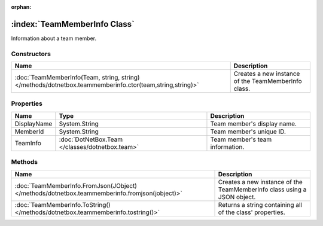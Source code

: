 :orphan:

:index:`TeamMemberInfo Class`
=============================

Information about a team member.

Constructors
------------

======================================================================================================== ===================================================
Name                                                                                                     Description                                         
======================================================================================================== ===================================================
:doc:`TeamMemberInfo(Team, string, string) </methods/dotnetbox.teammemberinfo.ctor(team,string,string)>` Creates a new instance of the TeamMemberInfo class. 
======================================================================================================== ===================================================

Properties
----------

=========== =============================================== ===============================
Name        Type                                            Description                     
=========== =============================================== ===============================
DisplayName System.String                                   Team member's display name.     
MemberId    System.String                                   Team member's unique ID.        
TeamInfo    :doc:`DotNetBox.Team </classes/dotnetbox.team>` Team member's team information. 
=========== =============================================== ===============================

Methods
-------

============================================================================================= =======================================================================
Name                                                                                          Description                                                             
============================================================================================= =======================================================================
:doc:`TeamMemberInfo.FromJson(JObject) </methods/dotnetbox.teammemberinfo.fromjson(jobject)>` Creates a new instance of the TeamMemberInfo class using a JSON object. 
:doc:`TeamMemberInfo.ToString() </methods/dotnetbox.teammemberinfo.tostring()>`               Returns a string containing all of the class' properties.               
============================================================================================= =======================================================================

